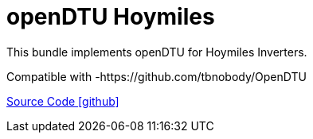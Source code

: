 = openDTU Hoymiles

This bundle implements openDTU for Hoymiles Inverters.

Compatible with
-https://github.com/tbnobody/OpenDTU

https://github.com/OpenEMS/openems/tree/develop/io.openems.edge.io.opendtu[Source Code icon:github[]]